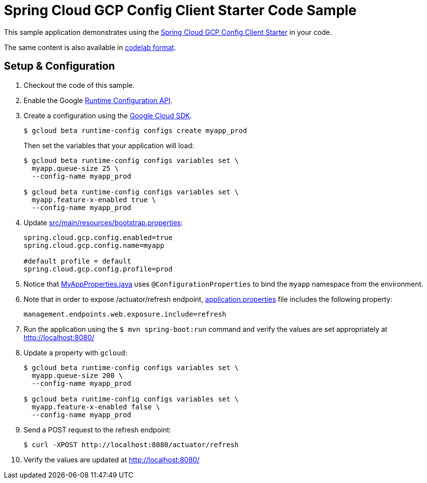 = Spring Cloud GCP Config Client Starter Code Sample

This sample application demonstrates using the
link:../../spring-cloud-gcp-starters/spring-cloud-gcp-starter-config[Spring Cloud GCP Config Client Starter] in your code.

The same content is also available in
https://codelabs.developers.google.com/codelabs/cloud-spring-runtime-config/index.html[codelab format].

== Setup & Configuration
1. Checkout the code of this sample.
2. Enable the Google https://console.cloud.google.com/apis/api/runtimeconfig.googleapis.com/overview[Runtime Configuration API].
3. Create a configuration using the
https://cloud.google.com/sdk/[Google Cloud SDK].
+
....
$ gcloud beta runtime-config configs create myapp_prod
....
+
Then set the variables that your application will load:
+
....
$ gcloud beta runtime-config configs variables set \
  myapp.queue-size 25 \
  --config-name myapp_prod

$ gcloud beta runtime-config configs variables set \
  myapp.feature-x-enabled true \
  --config-name myapp_prod
....

4.  Update link:src/main/resources/bootstrap.properties[]:
+
....
spring.cloud.gcp.config.enabled=true
spring.cloud.gcp.config.name=myapp

#default profile = default
spring.cloud.gcp.config.profile=prod
....
5.  Notice that link:src/main/java/com/example/MyAppProperties.java[MyAppProperties.java]
uses `@ConfigurationProperties` to bind the `myapp` namespace from the environment.

6. Note that in order to expose /actuator/refresh endpoint,
link:src/resources/application.properties[application.properties] file
includes the following property:
+
....
management.endpoints.web.exposure.include=refresh
....
7.  Run the application using the `$ mvn spring-boot:run` command and
verify the values are set appropriately at http://localhost:8080/
8.  Update a property with `gcloud`:
+
....
$ gcloud beta runtime-config configs variables set \
  myapp.queue-size 200 \
  --config-name myapp_prod

$ gcloud beta runtime-config configs variables set \
  myapp.feature-x-enabled false \
  --config-name myapp_prod
....
9.  Send a POST request to the refresh endpoint:
+
....
$ curl -XPOST http://localhost:8080/actuator/refresh
....
10. Verify the values are updated at http://localhost:8080/
